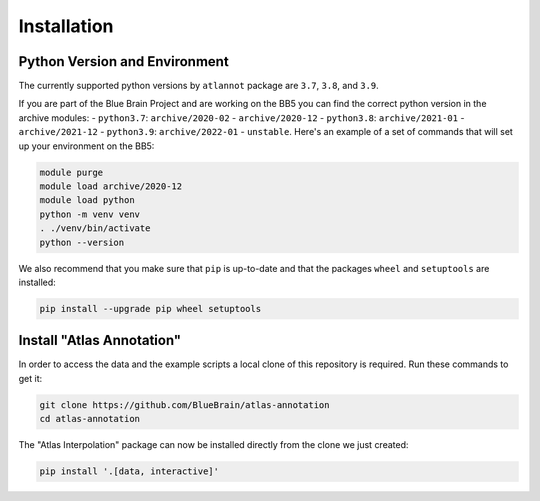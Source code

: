 Installation
============

Python Version and Environment
------------------------------
The currently supported python versions by ``atlannot`` package
are ``3.7``, ``3.8``, and ``3.9``.

If you are part of the Blue Brain Project and are working on the BB5 you can
find the correct python version in the archive modules:
- ``python3.7``: ``archive/2020-02`` - ``archive/2020-12``
- ``python3.8``: ``archive/2021-01`` - ``archive/2021-12``
- ``python3.9``: ``archive/2022-01`` - ``unstable``.
Here's an example of a set of commands that will set up your environment on the BB5:

.. code-block:: shell

    module purge
    module load archive/2020-12
    module load python
    python -m venv venv
    . ./venv/bin/activate
    python --version

We also recommend that you make sure that ``pip`` is up-to-date and that the
packages ``wheel`` and ``setuptools`` are installed:

.. code-block:: shell

    pip install --upgrade pip wheel setuptools


Install "Atlas Annotation"
--------------------------
In order to access the data and the example scripts a local clone of this
repository is required. Run these commands to get it:

.. code-block:: shell

    git clone https://github.com/BlueBrain/atlas-annotation
    cd atlas-annotation

The "Atlas Interpolation" package can now be installed directly from the clone
we just created:

.. code-block:: shell

    pip install '.[data, interactive]'
